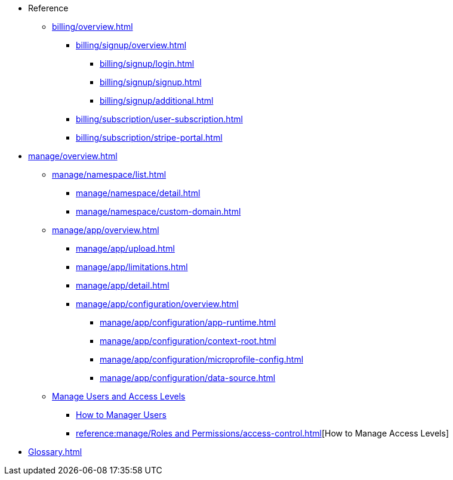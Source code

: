 // Reference
* Reference
** xref:billing/overview.adoc[]
*** xref:billing/signup/overview.adoc[]
**** xref:billing/signup/login.adoc[]
**** xref:billing/signup/signup.adoc[]
**** xref:billing/signup/additional.adoc[]
// TODO: Manage subscriptions
// TODO: Subscription Overview
*** xref:billing/subscription/user-subscription.adoc[]
*** xref:billing/subscription/stripe-portal.adoc[]

// TODO: Usage Alerts

// Application management
** xref:manage/overview.adoc[]
*** xref:manage/namespace/list.adoc[]
**** xref:manage/namespace/detail.adoc[]
**** xref:manage/namespace/custom-domain.adoc[]
*** xref:manage/app/overview.adoc[]
**** xref:manage/app/upload.adoc[]
**** xref:manage/app/limitations.adoc[]
**** xref:manage/app/detail.adoc[]
**** xref:manage/app/configuration/overview.adoc[]
***** xref:manage/app/configuration/app-runtime.adoc[]
***** xref:manage/app/configuration/context-root.adoc[]
***** xref:manage/app/configuration/microprofile-config.adoc[]
***** xref:manage/app/configuration/data-source.adoc[]
*** xref:reference:manage/Roles and Permissions/managing-users.adoc[Manage Users and Access Levels]
**** xref:reference:manage/Roles and Permissions/managing-users.adoc[How to Manager Users]
**** xref:reference:manage/Roles and Permissions/access-control.adoc[][How to Manage Access Levels]

// *** xref:manage/monitoring/overview.adoc[]
// **** xref:manage/monitoring/logs.adoc[]
// **** xref:manage/monitoring/dumps.adoc[]
// **** xref:manage/monitoring/charts.adoc[]
** xref:Glossary.adoc[]